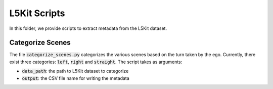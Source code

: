 L5Kit Scripts
===============================================================================
In this folder, we provide scripts to extract metadata from the L5Kit dataset.

Categorize Scenes
-------------------------------------------------------------------------------
The file :code:`categorize_scenes.py` categorizes the various scenes based on the turn taken by the ego.
Currently, there exist three categories: :code:`left`, :code:`right` and :code:`straight`. The script takes as
arguments:

* :code:`data_path`: the path to L5Kit dataset to categorize
* :code:`output`: the CSV file name for writing the metadata

